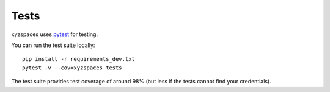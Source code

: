 Tests
=====

xyzspaces uses `pytest <https://docs.pytest.org/en/stable/>`__ for testing.

You can run the test suite locally::

    pip install -r requirements_dev.txt
    pytest -v --cov=xyzspaces tests

The test suite provides test coverage of around 98% (but less if the tests cannot find your credentials).

